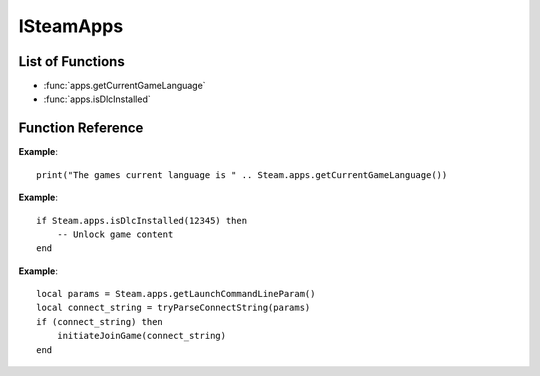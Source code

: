 ###########
ISteamApps
###########

List of Functions
-----------------

* :func:`apps.getCurrentGameLanguage`
* :func:`apps.isDlcInstalled`


Function Reference
------------------

.. function:: apps.getCurrentGameLanguage()

    :returns: (`string`) The language that the user has set.
    :SteamWorks: `GetCurrentGameLanguage <https://partner.steamgames.com/doc/api/ISteamApps#GetCurrentGameLanguage>`_

	Gets the current language that the user has set. This falls back to the Steam UI language if the user hasn't explicitly picked a language for the title.

  For the full list of languages see `Supported Languages <https://partner.steamgames.com/doc/store/localization#supported_languages>`_


**Example**::

    print("The games current language is " .. Steam.apps.getCurrentGameLanguage())


.. function:: apps.isDlcInstalled(appID)

    :param number appID: The App ID of the DLC to check.
    :returns: (`boolean`) true if the user owns the DLC and it's currently installed, otherwise false.
    :SteamWorks: `GetCurrentGameLanguage <https://partner.steamgames.com/doc/api/ISteamApps#BIsDlcInstalled>`_

	Checks if the user owns a specific DLC and if the DLC is installed.


**Example**::

    if Steam.apps.isDlcInstalled(12345) then
        -- Unlock game content
    end

.. function:: apps.getLaunchCommandLineParam()

    :returns: (`string`) The launch command line parameters
    :SteamWorks: `GetLaunchCommandLine <https://partner.steamgames.com/doc/api/ISteamApps#GetLaunchCommandLine>`_

    Gets the launch command line parameters. Use it to for example parse it for a connect string when implementing game invite functionality using :func:`friends.inviteUserToGame`.

**Example**::

    local params = Steam.apps.getLaunchCommandLineParam()
    local connect_string = tryParseConnectString(params)
    if (connect_string) then
        initiateJoinGame(connect_string)
    end
